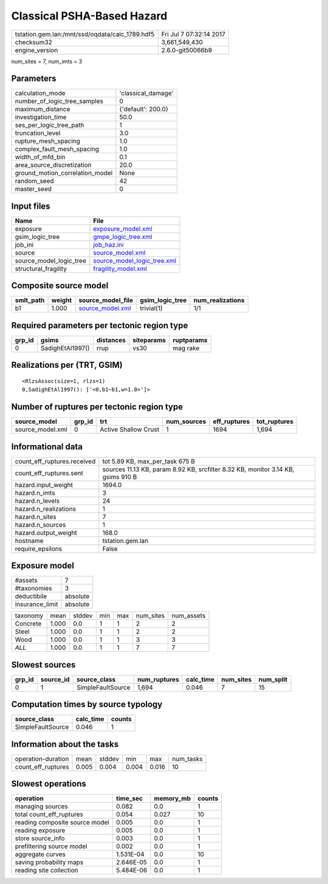 Classical PSHA-Based Hazard
===========================

=============================================== ========================
tstation.gem.lan:/mnt/ssd/oqdata/calc_1789.hdf5 Fri Jul  7 07:32:14 2017
checksum32                                      3,661,549,430           
engine_version                                  2.6.0-git50066b9        
=============================================== ========================

num_sites = 7, num_imts = 3

Parameters
----------
=============================== ==================
calculation_mode                'classical_damage'
number_of_logic_tree_samples    0                 
maximum_distance                {'default': 200.0}
investigation_time              50.0              
ses_per_logic_tree_path         1                 
truncation_level                3.0               
rupture_mesh_spacing            1.0               
complex_fault_mesh_spacing      1.0               
width_of_mfd_bin                0.1               
area_source_discretization      20.0              
ground_motion_correlation_model None              
random_seed                     42                
master_seed                     0                 
=============================== ==================

Input files
-----------
======================= ============================================================
Name                    File                                                        
======================= ============================================================
exposure                `exposure_model.xml <exposure_model.xml>`_                  
gsim_logic_tree         `gmpe_logic_tree.xml <gmpe_logic_tree.xml>`_                
job_ini                 `job_haz.ini <job_haz.ini>`_                                
source                  `source_model.xml <source_model.xml>`_                      
source_model_logic_tree `source_model_logic_tree.xml <source_model_logic_tree.xml>`_
structural_fragility    `fragility_model.xml <fragility_model.xml>`_                
======================= ============================================================

Composite source model
----------------------
========= ====== ====================================== =============== ================
smlt_path weight source_model_file                      gsim_logic_tree num_realizations
========= ====== ====================================== =============== ================
b1        1.000  `source_model.xml <source_model.xml>`_ trivial(1)      1/1             
========= ====== ====================================== =============== ================

Required parameters per tectonic region type
--------------------------------------------
====== ================ ========= ========== ==========
grp_id gsims            distances siteparams ruptparams
====== ================ ========= ========== ==========
0      SadighEtAl1997() rrup      vs30       mag rake  
====== ================ ========= ========== ==========

Realizations per (TRT, GSIM)
----------------------------

::

  <RlzsAssoc(size=1, rlzs=1)
  0,SadighEtAl1997(): ['<0,b1~b1,w=1.0>']>

Number of ruptures per tectonic region type
-------------------------------------------
================ ====== ==================== =========== ============ ============
source_model     grp_id trt                  num_sources eff_ruptures tot_ruptures
================ ====== ==================== =========== ============ ============
source_model.xml 0      Active Shallow Crust 1           1694         1,694       
================ ====== ==================== =========== ============ ============

Informational data
------------------
============================== ================================================================================
count_eff_ruptures.received    tot 5.89 KB, max_per_task 675 B                                                 
count_eff_ruptures.sent        sources 11.13 KB, param 8.92 KB, srcfilter 8.32 KB, monitor 3.14 KB, gsims 910 B
hazard.input_weight            1694.0                                                                          
hazard.n_imts                  3                                                                               
hazard.n_levels                24                                                                              
hazard.n_realizations          1                                                                               
hazard.n_sites                 7                                                                               
hazard.n_sources               1                                                                               
hazard.output_weight           168.0                                                                           
hostname                       tstation.gem.lan                                                                
require_epsilons               False                                                                           
============================== ================================================================================

Exposure model
--------------
=============== ========
#assets         7       
#taxonomies     3       
deductibile     absolute
insurance_limit absolute
=============== ========

======== ===== ====== === === ========= ==========
taxonomy mean  stddev min max num_sites num_assets
Concrete 1.000 0.0    1   1   2         2         
Steel    1.000 0.0    1   1   2         2         
Wood     1.000 0.0    1   1   3         3         
*ALL*    1.000 0.0    1   1   7         7         
======== ===== ====== === === ========= ==========

Slowest sources
---------------
====== ========= ================= ============ ========= ========= =========
grp_id source_id source_class      num_ruptures calc_time num_sites num_split
====== ========= ================= ============ ========= ========= =========
0      1         SimpleFaultSource 1,694        0.046     7         15       
====== ========= ================= ============ ========= ========= =========

Computation times by source typology
------------------------------------
================= ========= ======
source_class      calc_time counts
================= ========= ======
SimpleFaultSource 0.046     1     
================= ========= ======

Information about the tasks
---------------------------
================== ===== ====== ===== ===== =========
operation-duration mean  stddev min   max   num_tasks
count_eff_ruptures 0.005 0.004  0.004 0.016 10       
================== ===== ====== ===== ===== =========

Slowest operations
------------------
============================== ========= ========= ======
operation                      time_sec  memory_mb counts
============================== ========= ========= ======
managing sources               0.082     0.0       1     
total count_eff_ruptures       0.054     0.027     10    
reading composite source model 0.005     0.0       1     
reading exposure               0.005     0.0       1     
store source_info              0.003     0.0       1     
prefiltering source model      0.002     0.0       1     
aggregate curves               1.531E-04 0.0       10    
saving probability maps        2.646E-05 0.0       1     
reading site collection        5.484E-06 0.0       1     
============================== ========= ========= ======